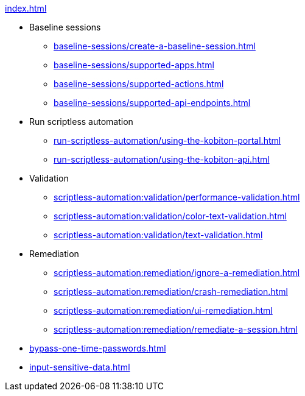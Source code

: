 .xref:index.adoc[]

* Baseline sessions
** xref:baseline-sessions/create-a-baseline-session.adoc[]
** xref:baseline-sessions/supported-apps.adoc[]
** xref:baseline-sessions/supported-actions.adoc[]
** xref:baseline-sessions/supported-api-endpoints.adoc[]

* Run scriptless automation
** xref:run-scriptless-automation/using-the-kobiton-portal.adoc[]
** xref:run-scriptless-automation/using-the-kobiton-api.adoc[]

* Validation
** xref:scriptless-automation:validation/performance-validation.adoc[]
** xref:scriptless-automation:validation/color-text-validation.adoc[]
** xref:scriptless-automation:validation/text-validation.adoc[]

* Remediation
** xref:scriptless-automation:remediation/ignore-a-remediation.adoc[]
** xref:scriptless-automation:remediation/crash-remediation.adoc[]
** xref:scriptless-automation:remediation/ui-remediation.adoc[]
** xref:scriptless-automation:remediation/remediate-a-session.adoc[]

* xref:bypass-one-time-passwords.adoc[]
* xref:input-sensitive-data.adoc[]
